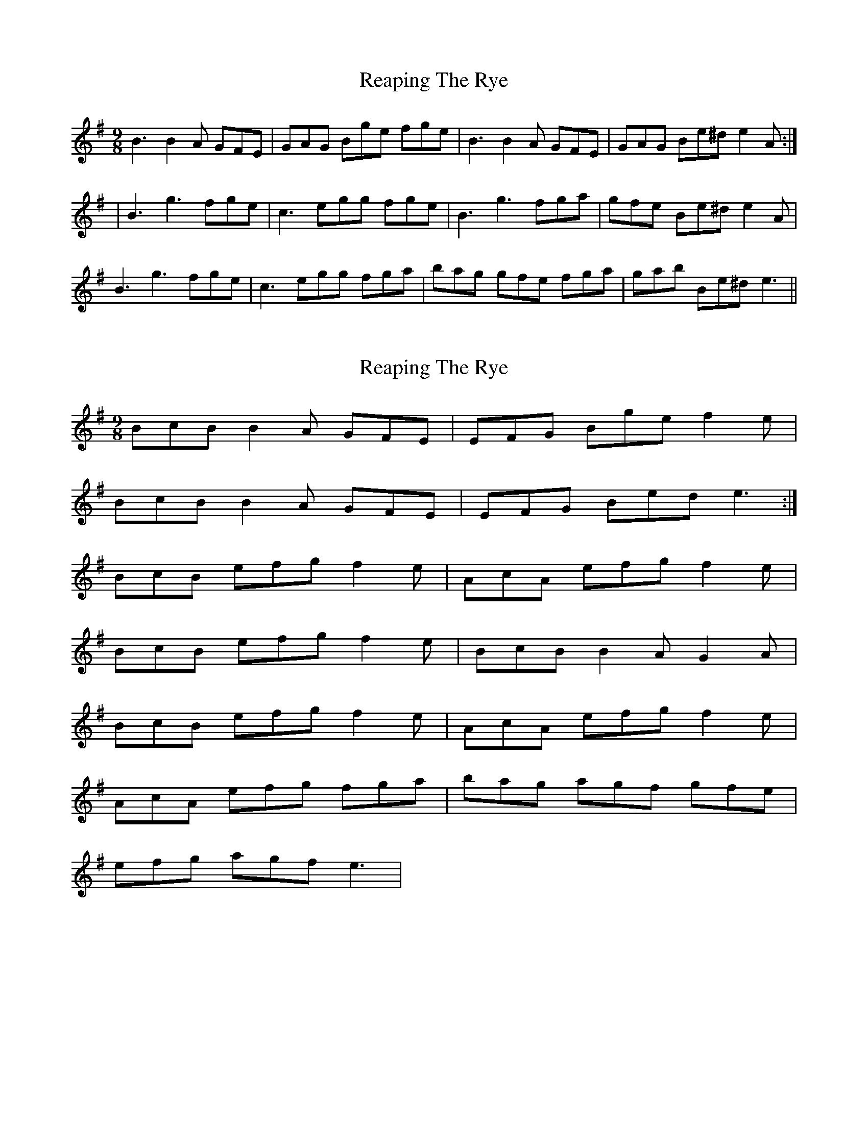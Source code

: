 X: 1
T: Reaping The Rye
Z: fiddleK
S: https://thesession.org/tunes/4165#setting4165
R: slip jig
M: 9/8
L: 1/8
K: Emin
B3 B2A GFE|GAG Bge fge|B3 B2A GFE|GAG Be^d e2A:|
|B3 g3 fge|c3 egg fge|B3 g3 fga|gfe Be^d e2A|
B3 g3 fge|c3 egg fga|bag gfe fga|gab Be^d e3||
X: 2
T: Reaping The Rye
Z: Brown Creeper
S: https://thesession.org/tunes/4165#setting5929
R: slip jig
M: 9/8
L: 1/8
K: Emin
BcB B2A GFE| EFG Bge f2e|
BcB B2A GFE |EFG Bed e3 :|
BcB efg f2e| AcA efg f2e|
BcB efg f2e| BcB B2A G2A|
BcB efg f2e| AcA efg f2e|
AcA efg fga| bag agf gfe|
efg agf e3|
X: 3
T: Reaping The Rye
Z: mallette
S: https://thesession.org/tunes/4165#setting17827
R: slip jig
M: 9/8
L: 1/8
K: Gmaj
B>cB B2A GFE|G>AG B2g f2e|B>cB B2A GFE|G2A Bed e3:|B>cB g2g fed|B>cB g2g f2e|B>cB g2g fga|g>fe Bed e2|B>cB g2g fed|B>cB gag fga|bag gfe fga|gab Bed e3|]
